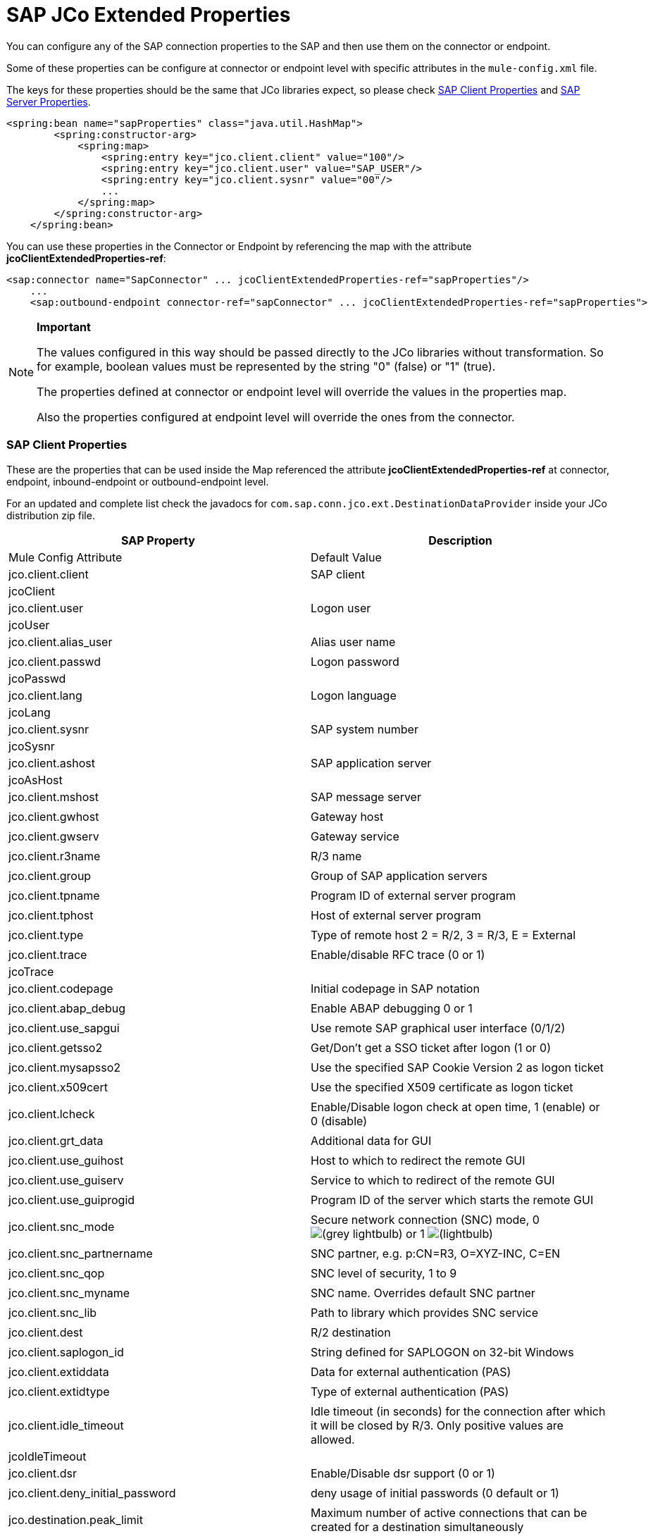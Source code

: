 = SAP JCo Extended Properties

You can configure any of the SAP connection properties to the SAP and then use them on the connector or endpoint.

Some of these properties can be configure at connector or endpoint level with specific attributes in the `mule-config.xml` file.

The keys for these properties should be the same that JCo libraries expect, so please check link:#SAPJCoExtendedProperties-SAPClientProperties[SAP Client Properties] and link:#SAPJCoExtendedProperties-SAPServerProperties[SAP Server Properties].

[source]
----
<spring:bean name="sapProperties" class="java.util.HashMap">
        <spring:constructor-arg>
            <spring:map>
                <spring:entry key="jco.client.client" value="100"/>
                <spring:entry key="jco.client.user" value="SAP_USER"/>
                <spring:entry key="jco.client.sysnr" value="00"/>
                ...
            </spring:map>
        </spring:constructor-arg>
    </spring:bean>
----

You can use these properties in the Connector or Endpoint by referencing the map with the attribute **jcoClientExtendedProperties-ref**:

[source]
----
<sap:connector name="SapConnector" ... jcoClientExtendedProperties-ref="sapProperties"/>
    ...
    <sap:outbound-endpoint connector-ref="sapConnector" ... jcoClientExtendedProperties-ref="sapProperties">
----

[NOTE]
====
*Important*

The values configured in this way should be passed directly to the JCo libraries without transformation. So for example, boolean values must be represented by the string "0" (false) or "1" (true).

The properties defined at connector or endpoint level will override the values in the properties map.

Also the properties configured at endpoint level will override the ones from the connector.
====

=== SAP Client Properties

These are the properties that can be used inside the Map referenced the attribute *jcoClientExtendedProperties-ref* at connector, endpoint, inbound-endpoint or outbound-endpoint level.

For an updated and complete list check the javadocs for `com.sap.conn.jco.ext.DestinationDataProvider` inside your JCo distribution zip file.

[width="100%",cols=",",options="header"]
|===
|SAP Property |Description |Mule Config Attribute |Default Value
|jco.client.client |SAP client |jcoClient |
|jco.client.user |Logon user |jcoUser |
|jco.client.alias_user |Alias user name| |
|jco.client.passwd |Logon password |jcoPasswd|
|jco.client.lang |Logon language |jcoLang|
|jco.client.sysnr |SAP system number |jcoSysnr|
|jco.client.ashost |SAP application server |jcoAsHost|
|jco.client.mshost |SAP message server||
|jco.client.gwhost |Gateway host| |
|jco.client.gwserv |Gateway service| |
|jco.client.r3name |R/3 name| |
|jco.client.group |Group of SAP application servers| |
|jco.client.tpname |Program ID of external server program| |
|jco.client.tphost |Host of external server program| |
|jco.client.type |Type of remote host 2 = R/2, 3 = R/3, E = External| |
|jco.client.trace |Enable/disable RFC trace (0 or 1) |jcoTrace|
|jco.client.codepage |Initial codepage in SAP notation| |
|jco.client.abap_debug |Enable ABAP debugging 0 or 1| |
|jco.client.use_sapgui |Use remote SAP graphical user interface (0/1/2)| |
|jco.client.getsso2 |Get/Don't get a SSO ticket after logon (1 or 0)| |
|jco.client.mysapsso2 |Use the specified SAP Cookie Version 2 as logon ticket| |
|jco.client.x509cert |Use the specified X509 certificate as logon ticket| |
|jco.client.lcheck |Enable/Disable logon check at open time, 1 (enable) or 0 (disable)| |
|jco.client.grt_data |Additional data for GUI| |
|jco.client.use_guihost |Host to which to redirect the remote GUI| |
|jco.client.use_guiserv |Service to which to redirect of the remote GUI| |
|jco.client.use_guiprogid |Program ID of the server which starts the remote GUI| |
|jco.client.snc_mode |Secure network connection (SNC) mode, 0 image:/documentation/s/en_GB/3391/c989735defd8798a9d5e69c058c254be2e5a762b.76/_/images/icons/emoticons/lightbulb.png[(grey lightbulb)] or 1 image:/documentation/s/en_GB/3391/c989735defd8798a9d5e69c058c254be2e5a762b.76/_/images/icons/emoticons/lightbulb_on.png[(lightbulb)]| |
|jco.client.snc_partnername |SNC partner, e.g. p:CN=R3, O=XYZ-INC, C=EN| |
|jco.client.snc_qop |SNC level of security, 1 to 9| |
|jco.client.snc_myname |SNC name. Overrides default SNC partner| |
|jco.client.snc_lib |Path to library which provides SNC service| |
|jco.client.dest |R/2 destination| |
|jco.client.saplogon_id |String defined for SAPLOGON on 32-bit Windows| |
|jco.client.extiddata |Data for external authentication (PAS)| |
|jco.client.extidtype |Type of external authentication (PAS)| |
|jco.client.idle_timeout |Idle timeout (in seconds) for the connection after which it will be closed by R/3. Only positive values are allowed. |jcoIdleTimeout|
|jco.client.dsr |Enable/Disable dsr support (0 or 1)| |
|jco.client.deny_initial_password |deny usage of initial passwords (0 default or 1)| |
|jco.destination.peak_limit |Maximum number of active connections that can be created for a destination simultaneously |jcoPeakLimit|
|jco.destination.pool_capacity |Maximum number of idle connections kept open by the destination. A value of 0 has the effect that there is no connection pooling. |jcoPoolCapacity|
|jco.destination.expiration_time |Time in ms after that the connections hold by the internal pool can be closed| |
|jco.destination.expiration_check_period |Interval in ms with which the timeout checker thread checks the connections in the pool for expiration| |
|jco.destination.max_get_client_time |Max time in ms to wait for a connection, if the max allowed number of connections is allocated by the application| |
|jco.destination.repository_destination |Specifies which destination should be used as repository, i.e. use this destination's repository| |
|jco.destination.repository.user |Optional: If repository destination is not set, and this property is set, it will be used as user for repository calls. This allows using a different user for repository lookups| |
|jco.destination.repository.passwd |The password for a repository user. Mandatory, if a repository user should be used.| |
|jco.destination.repository.snc_mode |Optional: If SNC is used for this destination, it is possible to turn it off for repository connections, if this property is set to 0. Defaults to the value of jco.client.snc_mode| |
|jco.destination.one_roundtrip_repository |1 force usage of RFC_METADTA_GET in SAP Server, 0 deactivate it. If not set the destination will made initially a remote call to check if RFC_METADATA_GET is available.| |
|===

=== SAP Server Properties

These are the properties that can be used inside the Map referenced the attribute *jcoServerExtendedProperties-ref* at inbound-endpoint level.

[source]
----
<sap:outbound-endpoint connector-ref="sapConnector" ... jcoServerExtendedProperties-ref="sapServerProperties">
----

For an updated and complete list check the javadocs for com.sap.conn.jco.ext.ServerDataProvider inside your Jco distribution.

[width="100%",cols=",",options="header"]
|===
|SAP Property |Description |Mule Config Attribute |Default Value
|jco.server.gwhost * |Gateway host on which the server should be registered |jcoGwHost | 
|jco.server.gwserv * |Gateway service, i.e. the port on which a registration can be done |jcoGwService | 
|jco.server.progid * |The program ID with which the registration is done |jcoProgId | 
|jco.server.connection_count * |The number of connections that should be registered at the gateway |jcoConnectionCount |2
|jco.server.saprouter |SAP router string to use for a system protected by a firewall |  | 
|jco.server.max_startup_delay |The maximum time (in seconds) between two startup attempts in case of failures |  | 
|jco.server.repository_destination |Client destination from which to obtain the repository |  | 
|jco.server.repository_map |repository map, if more than one repository should be used by JCoServer |  | 
|jco.server.trace |Enable/disable RFC trace (0 or 1) |  | 
|jco.server.worker_thread_count |set the number of threads that can be used by the JCoServer instance |  | 
|jco.server.worker_thread_min_count |set the number of threads always kept running by JCoServer |  | 
|jco.server.snc_mode ** |Secure network connection (SNC) mode, 0 (off) or 1 (on) |  | 
|jco.server.snc_qop ** |SNC level of security, 1 to 9 |  | 
|jco.server.snc_myname ** |SNC name of your server. Overrides the default SNC name. Typically something like p:CN=JCoServer, O=ACompany, C=EN |  | 
|jco.server.snc_lib ** |Path to library which provides SNC service. |  | 
|===

_* optional parameters_ +
 _** SNC parameters (only required if snc_mode is on)_
